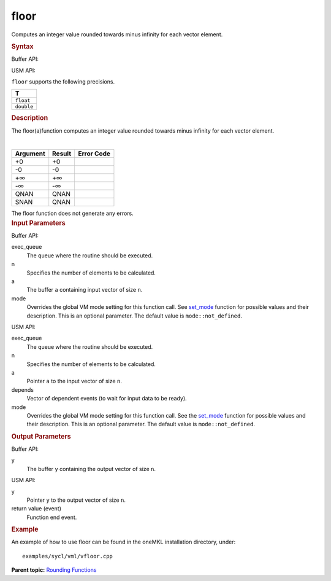 .. _floor:

floor
=====


.. container::


   Computes an integer value rounded towards minus infinity for each
   vector element.


   .. container:: section
      :name: GUID-629F82E5-3A26-41F5-9CF0-9469F7123FE9


      .. rubric:: Syntax
         :class: sectiontitle


      Buffer API:


      .. cpp:function::  void floor(queue& exec_queue, int64_t n,      buffer<T,1>& a, buffer<T,1>& y, uint64_t mode = mode::not_defined      )

      USM API:


      .. cpp:function::  event floor(queue& exec_queue, int64_t n, T\* a,      T\* y, vector_class<event>\* depends, uint64_t mode =      mode::not_defined )

      ``floor`` supports the following precisions.


      .. list-table:: 
         :header-rows: 1

         * -  T 
         * -  ``float`` 
         * -  ``double`` 




.. container:: section
   :name: GUID-12B3C003-3097-48C7-9AB4-998D0A9A29EE


   .. rubric:: Description
      :class: sectiontitle


   The floor(a)function computes an integer value rounded towards minus
   infinity for each vector element.


   | 
   | |image0|


   .. container:: tablenoborder


      .. list-table:: 
         :header-rows: 1

         * -  Argument 
           -  Result 
           -  Error Code 
         * -  +0 
           -  +0 
           -    
         * -  -0 
           -  -0 
           -    
         * -  +∞ 
           -  +∞ 
           -    
         * -  -∞ 
           -  -∞ 
           -    
         * -  QNAN 
           -  QNAN 
           -    
         * -  SNAN 
           -  QNAN 
           -    




   The floor function does not generate any errors.


.. container:: section
   :name: GUID-8D31EE70-939F-4573-948A-01F1C3018531


   .. rubric:: Input Parameters
      :class: sectiontitle


   Buffer API:


   exec_queue
      The queue where the routine should be executed.


   n
      Specifies the number of elements to be calculated.


   a
      The buffer ``a`` containing input vector of size ``n``.


   mode
      Overrides the global VM mode setting for this function call. See
      `set_mode <setmode.html>`__
      function for possible values and their description. This is an
      optional parameter. The default value is ``mode::not_defined``.


   USM API:


   exec_queue
      The queue where the routine should be executed.


   n
      Specifies the number of elements to be calculated.


   a
      Pointer ``a`` to the input vector of size ``n``.


   depends
      Vector of dependent events (to wait for input data to be ready).


   mode
      Overrides the global VM mode setting for this function call. See
      the `set_mode <setmode.html>`__
      function for possible values and their description. This is an
      optional parameter. The default value is ``mode::not_defined``.


.. container:: section
   :name: GUID-08546E2A-7637-44E3-91A3-814E524F5FB7


   .. rubric:: Output Parameters
      :class: sectiontitle


   Buffer API:


   y
      The buffer ``y`` containing the output vector of size ``n``.


   USM API:


   y
      Pointer ``y`` to the output vector of size ``n``.


   return value (event)
      Function end event.


.. container:: section
   :name: GUID-C97BF68F-B566-4164-95E0-A7ADC290DDE2


   .. rubric:: Example
      :class: sectiontitle


   An example of how to use floor can be found in the oneMKL installation
   directory, under:


   ::


      examples/sycl/vml/vfloor.cpp


.. container:: familylinks


   .. container:: parentlink


      **Parent topic:** `Rounding
      Functions <rounding-functions.html>`__



.. |image0| image:: ../equations/GUID-41F8B94B-EEFA-4308-925A-D2DF486FBF8B-low.gif

